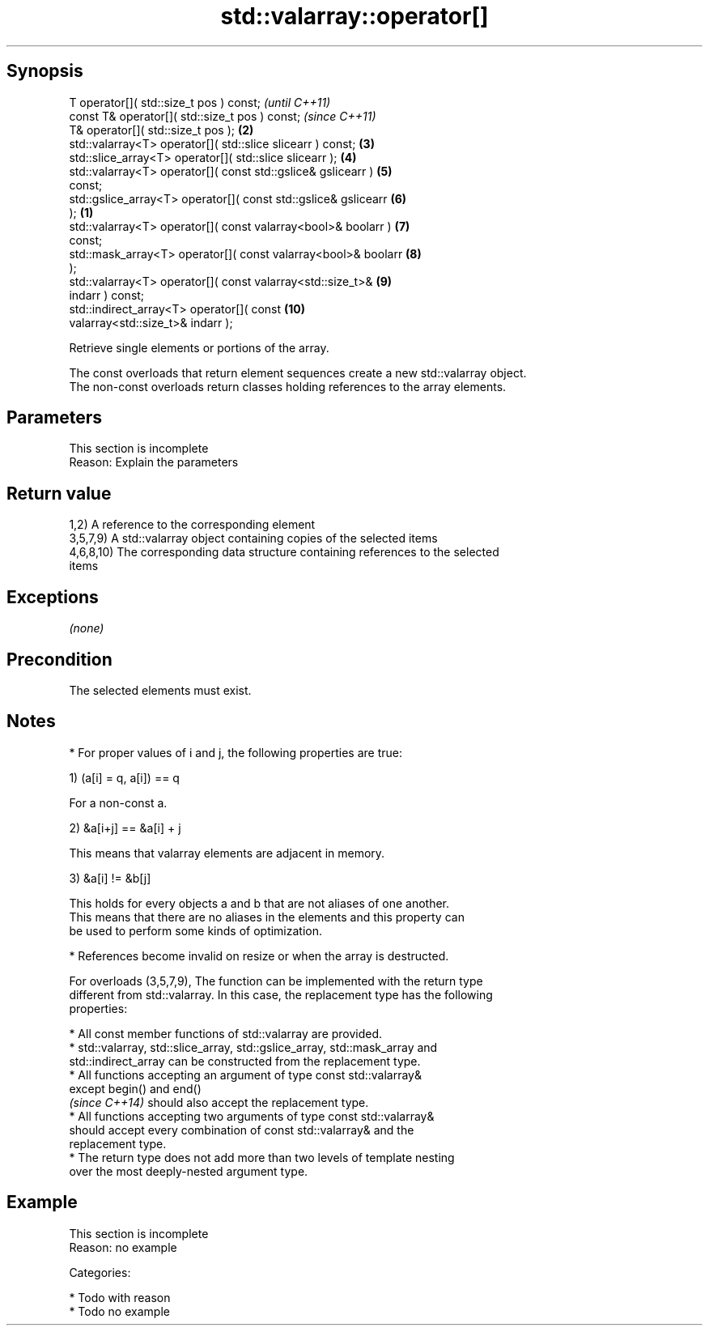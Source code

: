 .TH std::valarray::operator[] 3 "Sep  4 2015" "2.0 | http://cppreference.com" "C++ Standard Libary"
.SH Synopsis
   T operator[]( std::size_t pos ) const;                                 \fI(until C++11)\fP
   const T& operator[]( std::size_t pos ) const;                          \fI(since C++11)\fP
   T& operator[]( std::size_t pos );                                 \fB(2)\fP
   std::valarray<T> operator[]( std::slice slicearr ) const;         \fB(3)\fP
   std::slice_array<T> operator[]( std::slice slicearr );            \fB(4)\fP
   std::valarray<T> operator[]( const std::gslice& gslicearr )       \fB(5)\fP
   const;
   std::gslice_array<T> operator[]( const std::gslice& gslicearr     \fB(6)\fP
   );                                                            \fB(1)\fP
   std::valarray<T> operator[]( const valarray<bool>& boolarr )      \fB(7)\fP
   const;
   std::mask_array<T> operator[]( const valarray<bool>& boolarr      \fB(8)\fP
   );
   std::valarray<T> operator[]( const valarray<std::size_t>&         \fB(9)\fP
   indarr ) const;
   std::indirect_array<T> operator[]( const                          \fB(10)\fP
   valarray<std::size_t>& indarr );

   Retrieve single elements or portions of the array.

   The const overloads that return element sequences create a new std::valarray object.
   The non-const overloads return classes holding references to the array elements.

.SH Parameters

    This section is incomplete
    Reason: Explain the parameters

.SH Return value

   1,2) A reference to the corresponding element
   3,5,7,9) A std::valarray object containing copies of the selected items
   4,6,8,10) The corresponding data structure containing references to the selected
   items

.SH Exceptions

   \fI(none)\fP

.SH Precondition

   The selected elements must exist.

.SH Notes

     * For proper values of i and j, the following properties are true:

   1) (a[i] = q, a[i]) == q

           For a non-const a.

   2) &a[i+j] == &a[i] + j

           This means that valarray elements are adjacent in memory.

   3) &a[i] != &b[j]

           This holds for every objects a and b that are not aliases of one another.
           This means that there are no aliases in the elements and this property can
           be used to perform some kinds of optimization.

     * References become invalid on resize or when the array is destructed.

   For overloads (3,5,7,9), The function can be implemented with the return type
   different from std::valarray. In this case, the replacement type has the following
   properties:

              * All const member functions of std::valarray are provided.
              * std::valarray, std::slice_array, std::gslice_array, std::mask_array and
                std::indirect_array can be constructed from the replacement type.
              * All functions accepting an argument of type const std::valarray&
                except begin() and end()
                \fI(since C++14)\fP should also accept the replacement type.
              * All functions accepting two arguments of type const std::valarray&
                should accept every combination of const std::valarray& and the
                replacement type.
              * The return type does not add more than two levels of template nesting
                over the most deeply-nested argument type.

.SH Example

    This section is incomplete
    Reason: no example

   Categories:

     * Todo with reason
     * Todo no example
